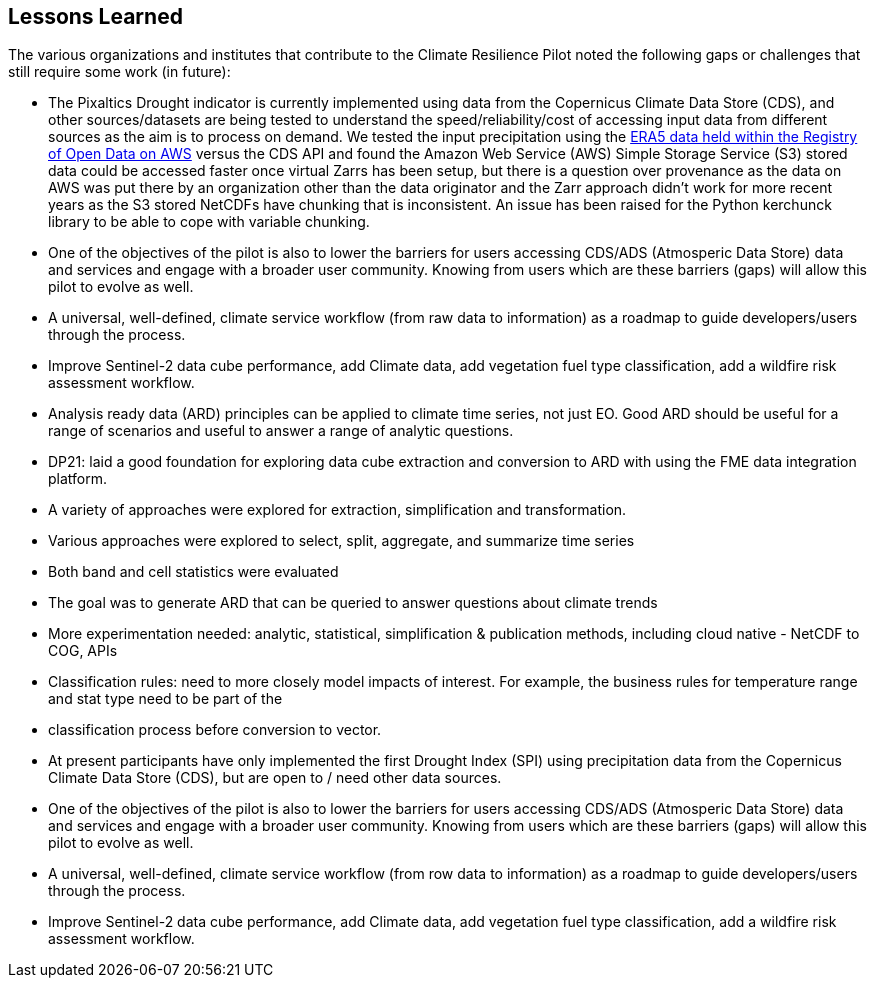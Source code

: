 
== Lessons Learned

The various organizations and institutes that contribute to the Climate Resilience Pilot noted the following gaps or challenges that still require some work (in future):

- The Pixaltics Drought indicator is currently implemented using data from the Copernicus Climate Data Store (CDS), and other sources/datasets are being tested to understand the speed/reliability/cost of accessing input data from different sources as the aim is to process on demand. We tested the input precipitation using the   https://registry.opendata.aws/ecmwf-era5/[ERA5 data held within the Registry of Open Data on AWS] versus the CDS API and found the Amazon Web Service (AWS) Simple Storage Service (S3) stored data could be accessed faster once virtual Zarrs has been setup, but there is a question over provenance as the data on AWS was put there by an organization other than the data originator and the Zarr approach didn't work for more recent years as the S3 stored NetCDFs have chunking that is inconsistent. An issue has been raised for the Python kerchunck library to be able to cope with variable chunking.

- One of the objectives of the pilot is also to lower the barriers for users accessing CDS/ADS (Atmosperic Data Store) data and services and engage with a broader user community. Knowing from users which are these barriers (gaps) will allow this pilot to evolve as well.

- A universal, well-defined, climate service workflow (from raw data to information) as a roadmap to guide developers/users through the process.

- Improve Sentinel-2 data cube performance, add Climate data, add vegetation fuel type classification, add a wildfire risk assessment workflow.

- Analysis ready data (ARD) principles can be applied to climate time series, not just EO. Good ARD should be useful for a range of scenarios and useful to answer a range of analytic questions. 

- DP21: laid a good foundation for exploring data cube extraction and conversion to ARD with using the FME data integration platform. 

- A variety of approaches were explored for extraction, simplification and transformation.

- Various approaches were explored to select, split, aggregate, and summarize time series

- Both band and cell statistics were evaluated

- The goal was to generate ARD that can be queried to answer questions about climate trends

- More experimentation needed: analytic, statistical, simplification & publication methods, including cloud native - NetCDF to COG, APIs

- Classification rules: need to more closely model impacts of interest. For example, the business rules for temperature range and stat type need to be part of the 

- classification process before conversion to vector.

- At present participants have only implemented the first Drought Index (SPI) using precipitation data from the Copernicus Climate Data Store (CDS), but are open to / need other data sources.

- One of the objectives of the pilot is also to lower the barriers for users accessing CDS/ADS (Atmosperic Data Store) data and services and engage with a broader user community. Knowing from users which are these barriers (gaps) will allow this pilot to evolve as well.

- A universal, well-defined, climate service workflow (from row data to information) as a roadmap to guide developers/users through the process.

- Improve Sentinel-2 data cube performance, add Climate data, add vegetation fuel type classification, add a wildfire risk assessment workflow.



